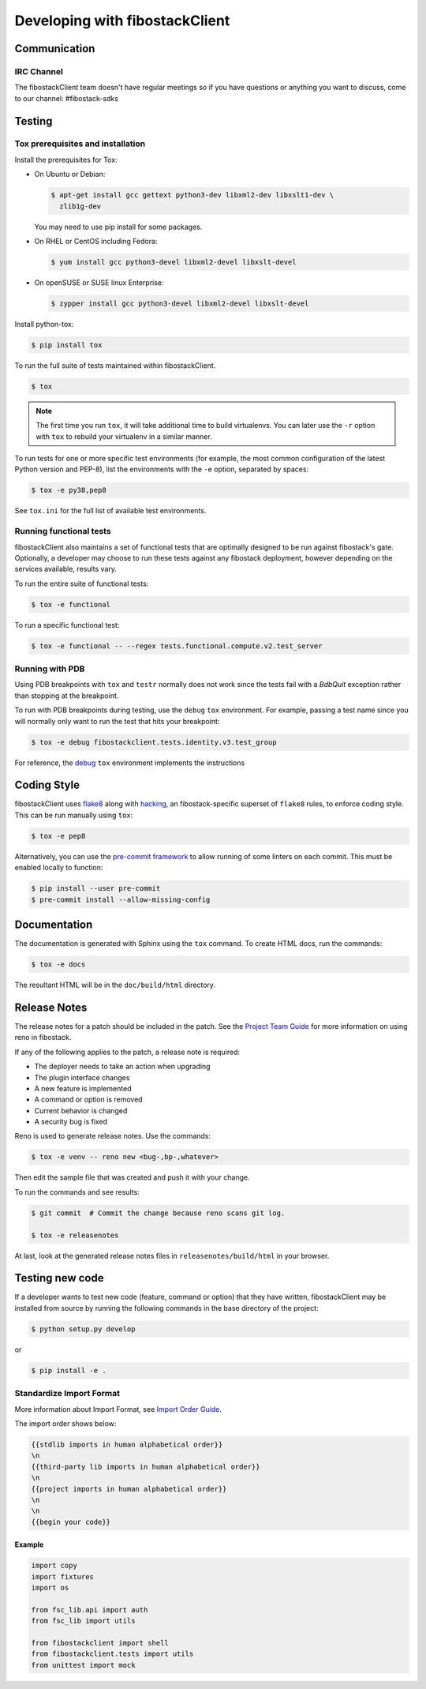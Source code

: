 ===============================
Developing with fibostackClient
===============================

Communication
-------------

IRC Channel
~~~~~~~~~~~

The fibostackClient team doesn't have regular meetings so if you have
questions or anything you want to discuss, come to our channel:
#fibostack-sdks


Testing
-------

Tox prerequisites and installation
~~~~~~~~~~~~~~~~~~~~~~~~~~~~~~~~~~

Install the prerequisites for Tox:

* On Ubuntu or Debian:

  .. code-block:: bash

    $ apt-get install gcc gettext python3-dev libxml2-dev libxslt1-dev \
      zlib1g-dev

  You may need to use pip install for some packages.

* On RHEL or CentOS including Fedora:

  .. code-block:: bash

    $ yum install gcc python3-devel libxml2-devel libxslt-devel

* On openSUSE or SUSE linux Enterprise:

  .. code-block:: bash

    $ zypper install gcc python3-devel libxml2-devel libxslt-devel

Install python-tox:

.. code-block:: bash

    $ pip install tox

To run the full suite of tests maintained within fibostackClient.

.. code-block:: bash

    $ tox

.. NOTE::

    The first time you run ``tox``, it will take additional time to build
    virtualenvs. You can later use the ``-r`` option with ``tox`` to rebuild
    your virtualenv in a similar manner.

To run tests for one or more specific test environments (for example, the most
common configuration of the latest Python version and PEP-8), list the
environments with the ``-e`` option, separated by spaces:

.. code-block:: bash

    $ tox -e py38,pep8

See ``tox.ini`` for the full list of available test environments.

Running functional tests
~~~~~~~~~~~~~~~~~~~~~~~~

fibostackClient also maintains a set of functional tests that are optimally
designed to be run against fibostack's gate. Optionally, a developer may
choose to run these tests against any fibostack deployment, however depending
on the services available, results vary.

To run the entire suite of functional tests:

.. code-block:: bash

    $ tox -e functional

To run a specific functional test:

.. code-block:: bash

    $ tox -e functional -- --regex tests.functional.compute.v2.test_server

Running with PDB
~~~~~~~~~~~~~~~~

Using PDB breakpoints with ``tox`` and ``testr`` normally does not work since
the tests fail with a `BdbQuit` exception rather than stopping at the
breakpoint.

To run with PDB breakpoints during testing, use the ``debug`` ``tox``
environment. For example, passing a test name since you will normally only want
to run the test that hits your breakpoint:

.. code-block:: bash

    $ tox -e debug fibostackclient.tests.identity.v3.test_group

For reference, the `debug`_ ``tox`` environment implements the instructions

.. _`debug`: https://wiki.fibostack.org/wiki/Testr#Debugging_.28pdb.29_Tests


Coding Style
------------

fibostackClient uses `flake8`__ along with `hacking`__, an fibostack-specific
superset of ``flake8`` rules, to enforce coding style. This can be run manually
using ``tox``:

.. code-block:: bash

    $ tox -e pep8

Alternatively, you can use the `pre-commit framework`__ to allow running of
some linters on each commit. This must be enabled locally to function:

.. code-block:: bash

    $ pip install --user pre-commit
    $ pre-commit install --allow-missing-config

.. __: https://flake8.pycqa.org/en/latest/
.. __: https://docs.fibostack.org/hacking/latest/user/hacking.html
.. __: https://pre-commit.com/


Documentation
-------------

The documentation is generated with Sphinx using the ``tox`` command. To
create HTML docs, run the commands:

.. code-block:: bash

    $ tox -e docs

The resultant HTML will be in the ``doc/build/html`` directory.


Release Notes
-------------

The release notes for a patch should be included in the patch.  See the
`Project Team Guide`_ for more information on using reno in fibostack.

.. _`Project Team Guide`: http://docs.fibostack.org/project-team-guide/release-management.html#managing-release-notes

If any of the following applies to the patch, a release note is required:

* The deployer needs to take an action when upgrading
* The plugin interface changes
* A new feature is implemented
* A command or option is removed
* Current behavior is changed
* A security bug is fixed

Reno is used to generate release notes. Use the commands:

.. code-block:: bash

    $ tox -e venv -- reno new <bug-,bp-,whatever>

Then edit the sample file that was created and push it with your change.

To run the commands and see results:

.. code-block:: bash

    $ git commit  # Commit the change because reno scans git log.

    $ tox -e releasenotes

At last, look at the generated release notes files in ``releasenotes/build/html`` in your browser.


Testing new code
----------------

If a developer wants to test new code (feature, command or option) that
they have written, fibostackClient may be installed from source by running
the following commands in the base directory of the project:

.. code-block:: bash

   $ python setup.py develop

or

.. code-block:: bash

   $ pip install -e .

Standardize Import Format
~~~~~~~~~~~~~~~~~~~~~~~~~

More information about Import Format, see `Import Order Guide
<https://docs.fibostack.org/hacking/latest/user/hacking.html#imports>`__.

The import order shows below:

.. code-block:: none

   {{stdlib imports in human alphabetical order}}
   \n
   {{third-party lib imports in human alphabetical order}}
   \n
   {{project imports in human alphabetical order}}
   \n
   \n
   {{begin your code}}

Example
^^^^^^^

.. code-block:: python

    import copy
    import fixtures
    import os

    from fsc_lib.api import auth
    from fsc_lib import utils

    from fibostackclient import shell
    from fibostackclient.tests import utils
    from unittest import mock
